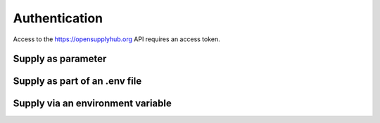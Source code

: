 Authentication
==============

Access to the https://opensupplyhub.org API requires an access token.

Supply as parameter
-------------------

Supply as part of an .env file
------------------------------

Supply via an environment variable
----------------------------------
